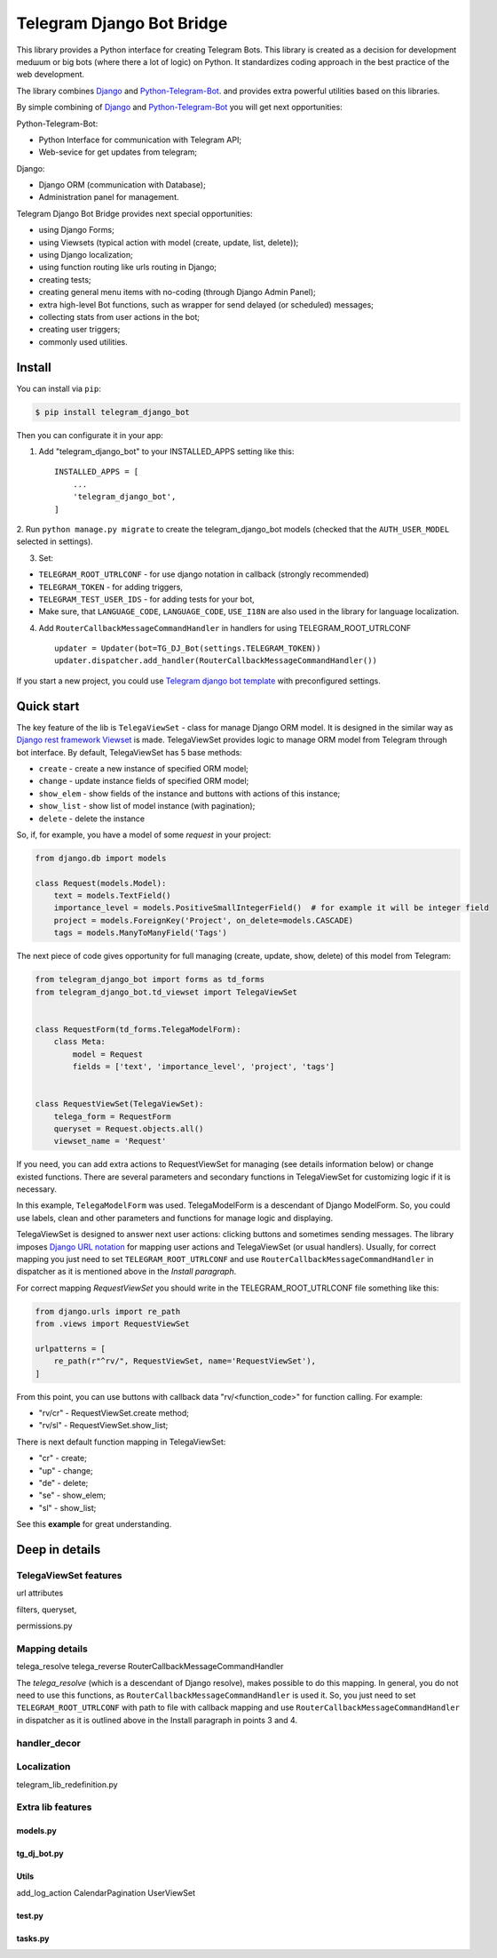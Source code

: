 Telegram Django Bot Bridge
============================

This library provides a Python interface for creating Telegram Bots. This library is created as a decision for
development medшum or big bots (where there a lot of logic) on Python. It standardizes coding approach in the best
practice of the web development.


The library combines `Django <https://www.djangoproject.com/>`_ and `Python-Telegram-Bot <https://python-telegram-bot.org/>`_.
and provides extra powerful utilities based on this libraries.


By simple combining of  `Django <https://www.djangoproject.com/>`_ and `Python-Telegram-Bot <https://python-telegram-bot.org/>`_
you will get next opportunities:

Python-Telegram-Bot:

* Python Interface for communication with Telegram API;
* Web-sevice for get updates from telegram;

Django:

* Django ORM  (communication with Database);
* Administration panel for management.


Telegram Django Bot Bridge provides next special opportunities:

* using Django Forms;
* using Viewsets (typical action with model (create, update, list, delete));
* using Django localization;
* using function routing like urls routing in Django;
* creating tests;
* creating general menu items with no-coding (through Django Admin Panel);
* extra high-level Bot functions, such as wrapper for send delayed (or scheduled) messages;
* collecting stats from user actions in the bot;
* creating user triggers;
* commonly used utilities.




Install
------------

You can install via ``pip``:

.. code:: shell

    $ pip install telegram_django_bot


Then you can configurate it in your app:


1. Add "telegram_django_bot" to your INSTALLED_APPS setting like this::

    INSTALLED_APPS = [
        ...
        'telegram_django_bot',
    ]



2. Run ``python manage.py migrate`` to create the telegram_django_bot models (checked that the ``AUTH_USER_MODEL`` selected
in settings).


3. Set:

* ``TELEGRAM_ROOT_UTRLCONF`` -  for use django notation in callback (strongly recommended)
* ``TELEGRAM_TOKEN`` - for adding triggers,
* ``TELEGRAM_TEST_USER_IDS`` - for adding tests for your bot,
* Make sure, that ``LANGUAGE_CODE``, ``LANGUAGE_CODE``, ``USE_I18N`` are also used in the library for language localization.


4. Add ``RouterCallbackMessageCommandHandler`` in handlers for using TELEGRAM_ROOT_UTRLCONF ::

    updater = Updater(bot=TG_DJ_Bot(settings.TELEGRAM_TOKEN))
    updater.dispatcher.add_handler(RouterCallbackMessageCommandHandler())


If you start a new project, you could use `Telegram django bot template <https://github.com/alexanderaleskin/telergam_django_bot_template>`_ with preconfigured settings.


Quick start
------------



The key feature of the lib is ``TelegaViewSet`` - class for manage Django ORM model. It is designed in the
similar way as `Django rest framework Viewset <https://www.django-rest-framework.org/api-guide/viewsets/>`_ is made.
TelegaViewSet provides logic to manage ORM model from Telegram through bot interface. By default, TelegaViewSet has
5 base methods:

* ``create`` - create a new instance of specified ORM model;
* ``change`` - update instance fields of specified ORM model;
* ``show_elem`` - show fields of the instance and buttons with actions of this instance;
* ``show_list`` - show list of model instance (with pagination);
* ``delete`` - delete the instance


So, if, for example, you have a model of some *request* in your project:

.. code:: python

    from django.db import models

    class Request(models.Model):
        text = models.TextField()
        importance_level = models.PositiveSmallIntegerField()  # for example it will be integer field
        project = models.ForeignKey('Project', on_delete=models.CASCADE)
        tags = models.ManyToManyField('Tags')


The next piece of code gives opportunity for full managing (create, update, show, delete) of this model from Telegram:

.. code:: python

    from telegram_django_bot import forms as td_forms
    from telegram_django_bot.td_viewset import TelegaViewSet


    class RequestForm(td_forms.TelegaModelForm):
        class Meta:
            model = Request
            fields = ['text', 'importance_level', 'project', 'tags']


    class RequestViewSet(TelegaViewSet):
        telega_form = RequestForm
        queryset = Request.objects.all()
        viewset_name = 'Request'


If you need, you can add extra actions to RequestViewSet for managing (see details information below) or change existed functions.
There are several parameters and secondary functions in TelegaViewSet for customizing logic if it is necessary.

In this example, ``TelegaModelForm`` was used. TelegaModelForm is a descendant of Django ModelForm. So, you could use
labels, clean and other parameters and functions for manage logic and displaying.


TelegaViewSet is designed to answer next user actions: clicking buttons and sometimes sending messages. The library imposes
`Django URL notation <https://docs.djangoproject.com/en/4.1/topics/http/urls/>`_ for mapping user actions and TelegaViewSet (or usual handlers).
Usually, for correct mapping you just need to set ``TELEGRAM_ROOT_UTRLCONF`` and use ``RouterCallbackMessageCommandHandler`` in
dispatcher as it is mentioned above in the *Install paragraph*.

For correct mapping *RequestViewSet*  you should write in the TELEGRAM_ROOT_UTRLCONF file something like this:

.. code:: python

    from django.urls import re_path
    from .views import RequestViewSet

    urlpatterns = [
        re_path(r"^rv/", RequestViewSet, name='RequestViewSet'),
    ]

From this point, you can use buttons with callback data "rv/<function_code>" for function calling. For example:

* "rv/cr" - RequestViewSet.create method;
* "rv/sl" - RequestViewSet.show_list;

There is next default function mapping in TelegaViewSet:

* "cr" - create;
* "up" - change;
* "de" - delete;
* "se" - show_elem;
* "sl" - show_list;


See this **example** for great understanding.




Deep in details
------------------




TelegaViewSet features
~~~~~~~~~~~~~~~~~~~~~~~~
url attributes

filters, queryset,

permissions.py



Mapping details
~~~~~~~~~~~~~~~~~

telega_resolve
telega_reverse
RouterCallbackMessageCommandHandler


The `telega_resolve` (which is a descendant of Django resolve), makes possible to do this mapping. In general, you do not
need to use this functions, as ``RouterCallbackMessageCommandHandler`` is used it. So, you just need to set
``TELEGRAM_ROOT_UTRLCONF`` with path to file with callback mapping and use ``RouterCallbackMessageCommandHandler`` in
dispatcher as it is outlined above in the Install paragraph in points 3 and 4.


handler_decor
~~~~~~~~~~~~~~~~



Localization
~~~~~~~~~~~~~~~~


telegram_lib_redefinition.py


Extra lib features
~~~~~~~~~~~~~~~~~~~~~~~~~~~~~~~~


models.py
************


tg_dj_bot.py
***************

Utils
**********

add_log_action
CalendarPagination
UserViewSet



test.py
***********

tasks.py
***********







